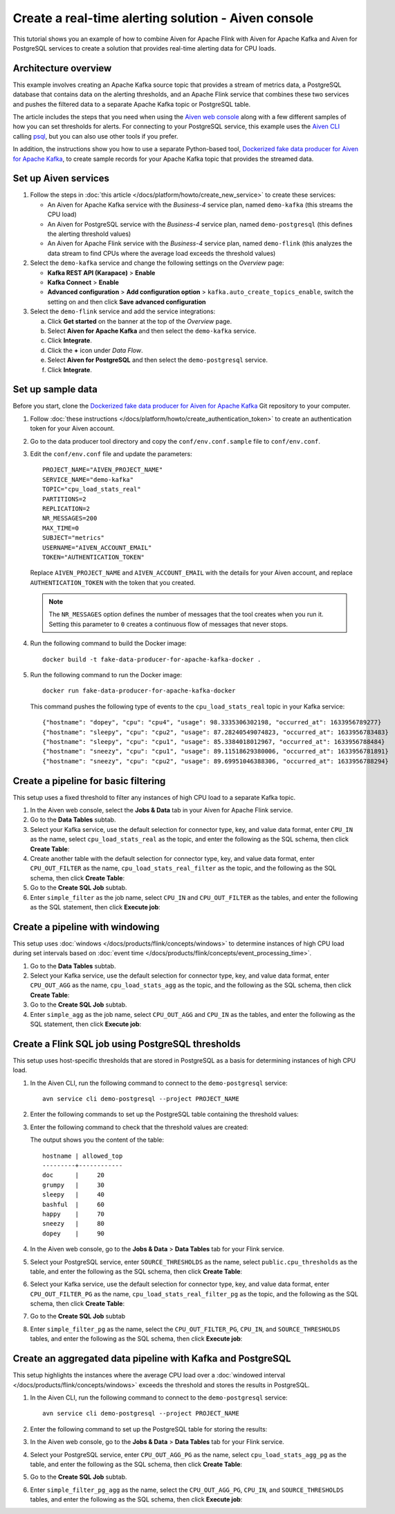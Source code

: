 Create a real-time alerting solution - Aiven console
====================================================

This tutorial shows you an example of how to combine Aiven for Apache Flink with Aiven for Apache Kafka and Aiven for PostgreSQL services to create a solution that provides real-time alerting data for CPU loads.

Architecture overview
---------------------

This example involves creating an Apache Kafka source topic that provides a stream of metrics data, a PostgreSQL database that contains data on the alerting thresholds, and an Apache Flink service that combines these two services and pushes the filtered data to a separate Apache Kafka topic or PostgreSQL table.

.. mermaid::

    graph LR;

        id1(Kafka)-- metrics stream -->id3(Flink);
        id2(PostgreSQL)-- threshold data -->id3;
        id3-. filtered data .->id4(Kafka);
        id3-. filtered data .->id5(PostgreSQL);

The article includes the steps that you need when using the `Aiven web console <https://console.aiven.io>`_ along with a few different samples of how you can set thresholds for alerts. For connecting to your PostgreSQL service, this example uses the `Aiven CLI <https://github.com/aiven/aiven-client>`_ calling `psql <https://www.postgresql.org/docs/current/app-psql.html>`_, but you can also use other tools if you prefer.

In addition, the instructions show you how to use a separate Python-based tool, `Dockerized fake data producer for Aiven for Apache Kafka <https://github.com/aiven/fake-data-producer-for-apache-kafka-docker>`_, to create sample records for your Apache Kafka topic that provides the streamed data.


Set up Aiven services
---------------------

1. Follow the steps in :doc:`this article </docs/platform/howto/create_new_service>` to create these services:

   - An Aiven for Apache Kafka service with the *Business-4* service plan, named ``demo-kafka`` (this streams the CPU load)
   - An Aiven for PostgreSQL service with the *Business-4* service plan, named ``demo-postgresql`` (this defines the alerting threshold values)
   - An Aiven for Apache Flink service with the *Business-4* service plan, named ``demo-flink`` (this analyzes the data stream to find CPUs where the average load exceeds the threshold values)

#. Select the ``demo-kafka`` service and change the following settings on the *Overview* page:

   - **Kafka REST API (Karapace)** > **Enable**
   - **Kafka Connect** > **Enable**
   - **Advanced configuration** > **Add configuration option** > ``kafka.auto_create_topics_enable``, switch the setting on and then click **Save advanced configuration**

#. Select the ``demo-flink`` service and add the service integrations:

   a. Click **Get started** on the banner at the top of the *Overview* page.
   b. Select **Aiven for Apache Kafka** and then select the ``demo-kafka`` service.
   c. Click **Integrate**.
   d. Click the **+** icon under *Data Flow*.
   e. Select **Aiven for PostgreSQL** and then select the ``demo-postgresql`` service.
   f. Click **Integrate**.


Set up sample data
------------------

Before you start, clone the `Dockerized fake data producer for Aiven for Apache Kafka <https://github.com/aiven/fake-data-producer-for-apache-kafka-docker>`_ Git repository to your computer.

1. Follow :doc:`these instructions </docs/platform/howto/create_authentication_token>` to create an authentication token for your Aiven account.

#. Go to the data producer tool directory and copy the ``conf/env.conf.sample`` file to ``conf/env.conf``.

#. Edit the ``conf/env.conf`` file and update the parameters:

   ::

      PROJECT_NAME="AIVEN_PROJECT_NAME"
      SERVICE_NAME="demo-kafka"
      TOPIC="cpu_load_stats_real"
      PARTITIONS=2
      REPLICATION=2
      NR_MESSAGES=200
      MAX_TIME=0
      SUBJECT="metrics"
      USERNAME="AIVEN_ACCOUNT_EMAIL"
      TOKEN="AUTHENTICATION_TOKEN"

   Replace ``AIVEN_PROJECT_NAME`` and ``AIVEN_ACCOUNT_EMAIL`` with the details for your Aiven account, and replace ``AUTHENTICATION_TOKEN`` with the token that you created.

   .. note::
      The ``NR_MESSAGES`` option defines the number of messages that the tool creates when you run it. Setting this parameter to ``0`` creates a continuous flow of messages that never stops.

#. Run the following command to build the Docker image:

   ::

      docker build -t fake-data-producer-for-apache-kafka-docker .

#. Run the following command to run the Docker image:

   ::

      docker run fake-data-producer-for-apache-kafka-docker

   This command pushes the following type of events to the ``cpu_load_stats_real`` topic in your Kafka service:

   ::
   
      {"hostname": "dopey", "cpu": "cpu4", "usage": 98.3335306302198, "occurred_at": 1633956789277}
      {"hostname": "sleepy", "cpu": "cpu2", "usage": 87.28240549074823, "occurred_at": 1633956783483}
      {"hostname": "sleepy", "cpu": "cpu1", "usage": 85.3384018012967, "occurred_at": 1633956788484}
      {"hostname": "sneezy", "cpu": "cpu1", "usage": 89.11518629380006, "occurred_at": 1633956781891}
      {"hostname": "sneezy", "cpu": "cpu2", "usage": 89.69951046388306, "occurred_at": 1633956788294}


Create a pipeline for basic filtering
-------------------------------------

This setup uses a fixed threshold to filter any instances of high CPU load to a separate Kafka topic.

.. mermaid::

    graph LR;

        id1(Kafka source)-- metrics stream -->id2(Flink job);
        id2-- high CPU -->id3(Kafka sink);


1. In the Aiven web console, select the **Jobs & Data** tab in your Aiven for Apache Flink service.

#. Go to the **Data Tables** subtab.

#. Select your Kafka service, use the default selection for connector type, key, and value data format, enter ``CPU_IN`` as the name, select ``cpu_load_stats_real`` as the topic, and enter the following as the SQL schema, then click **Create Table**:

   .. literalinclude:: /code/products/flink/alerting_solution_sql.md
      :lines: 2-8
      :language: sql

#. Create another table with the default selection for connector type, key, and value data format, enter ``CPU_OUT_FILTER`` as the name, ``cpu_load_stats_real_filter`` as the topic, and the following as the SQL schema, then click **Create Table**:

   .. literalinclude:: /code/products/flink/alerting_solution_sql.md
      :lines: 11-14
      :language: sql

#. Go to the **Create SQL Job** subtab.

#. Enter ``simple_filter`` as the job name, select ``CPU_IN`` and ``CPU_OUT_FILTER`` as the tables, and enter the following as the SQL statement, then click **Execute job**:

   .. literalinclude:: /code/products/flink/alerting_solution_sql.md
      :lines: 17-24
      :language: sql


Create a pipeline with windowing
--------------------------------
   
This setup uses :doc:`windows </docs/products/flink/concepts/windows>` to determine instances of high CPU load during set intervals based on :doc:`event time </docs/products/flink/concepts/event_processing_time>`.

.. mermaid::

    graph LR;

        id1(Kafka source)-- timestamped metrics -->id3(Flink job);
        id3-- 30-second average CPU -->id4(Kafka sink);


1. Go to the **Data Tables** subtab.

#. Select your Kafka service, use the default selection for connector type, key, and value data format, enter ``CPU_OUT_AGG`` as the name, ``cpu_load_stats_agg`` as the topic, and the following as the SQL schema, then click **Create Table**:
   
   .. literalinclude:: /code/products/flink/alerting_solution_sql.md
      :lines: 27-32
      :language: sql

#. Go to the **Create SQL Job** subtab.

#. Enter ``simple_agg`` as the job name, select ``CPU_OUT_AGG`` and ``CPU_IN`` as the tables, and enter the following as the SQL statement, then click **Execute job**:
   
   .. literalinclude:: /code/products/flink/alerting_solution_sql.md
      :lines: 35-49
      :language: sql


Create a Flink SQL job using PostgreSQL thresholds
--------------------------------------------------

This setup uses host-specific thresholds that are stored in PostgreSQL as a basis for determining instances of high CPU load.

.. mermaid::

    graph LR;

        id1(Kafka source)-- metrics stream -->id3(Flink job);
		id2(PosgreSQL source)-- host-specific thresholds -->id3;
        id3-- host with high CPU -->id4(Kafka sink);


1. In the Aiven CLI, run the following command to connect to the ``demo-postgresql`` service:
   
   ::
	  
      avn service cli demo-postgresql --project PROJECT_NAME
   
#. Enter the following commands to set up the PostgreSQL table containing the threshold values:
   
   .. literalinclude:: /code/products/flink/alerting_solution_sql.md
      :lines: 52-53
      :language: sql

#. Enter the following command to check that the threshold values are created:

   .. literalinclude:: /code/products/flink/alerting_solution_sql.md
      :lines: 54
      :language: sql

   The output shows you the content of the table:

   ::

      hostname | allowed_top
      ---------+------------
      doc      |     20
      grumpy   |     30
      sleepy   |     40
      bashful  |     60
      happy    |     70
      sneezy   |     80
      dopey    |     90

#. In the Aiven web console, go to the **Jobs & Data** > **Data Tables** tab for your Flink service.

#. Select your PostgreSQL service, enter ``SOURCE_THRESHOLDS`` as the name, select ``public.cpu_thresholds`` as the table, and enter the following as the SQL schema, then click **Create Table**:
   
   .. literalinclude:: /code/products/flink/alerting_solution_sql.md
      :lines: 57-59
      :language: sql

#. Select your Kafka service, use the default selection for connector type, key, and value data format, enter ``CPU_OUT_FILTER_PG`` as the name, ``cpu_load_stats_real_filter_pg`` as the topic, and the following as the SQL schema, then click **Create Table**:
   
   .. literalinclude:: /code/products/flink/alerting_solution_sql.md
      :lines: 62-66
      :language: sql

#. Go to the **Create SQL Job** subtab

#. Enter ``simple_filter_pg`` as the name, select the ``CPU_OUT_FILTER_PG``, ``CPU_IN``, and ``SOURCE_THRESHOLDS`` tables, and enter the following as the SQL schema, then click **Execute job**:
   
   .. literalinclude:: /code/products/flink/alerting_solution_sql.md
      :lines: 69-77
      :language: sql


Create an aggregated data pipeline with Kafka and PostgreSQL
------------------------------------------------------------

This setup highlights the instances where the average CPU load over a :doc:`windowed interval </docs/products/flink/concepts/windows>` exceeds the threshold and stores the results in PostgreSQL.

.. mermaid::

    graph LR;

        id1(Kafka source)-- timestamped metrics -->id3(Flink job);
		id2(PosgreSQL source)-- host-specific thresholds -->id3;
        id3-- high 30-second average CPU -->id4(PostgreSQL sink);


1. In the Aiven CLI, run the following command to connect to the ``demo-postgresql`` service:
   
   ::
	  
      avn service cli demo-postgresql --project PROJECT_NAME
   
#. Enter the following command to set up the PostgreSQL table for storing the results:
   
   .. literalinclude:: /code/products/flink/alerting_solution_sql.md
      :lines: 80-83
      :language: sql
   
#. In the Aiven web console, go to the **Jobs & Data** > **Data Tables** tab for your Flink service.
   
#. Select your PostgreSQL service, enter ``CPU_OUT_AGG_PG`` as the name, select ``cpu_load_stats_agg_pg`` as the table, and enter the following as the SQL schema, then click **Create Table**:
   
   .. literalinclude:: /code/products/flink/alerting_solution_sql.md
      :lines: 86-88
      :language: sql

#. Go to the **Create SQL Job** subtab.

#. Enter ``simple_filter_pg_agg`` as the name, select the ``CPU_OUT_AGG_PG``, ``CPU_IN``, and ``SOURCE_THRESHOLDS`` tables, and enter the following as the SQL schema, then click **Execute job**:
   
   .. literalinclude:: /code/products/flink/alerting_solution_sql.md
      :lines: 91-124
      :language: sql


